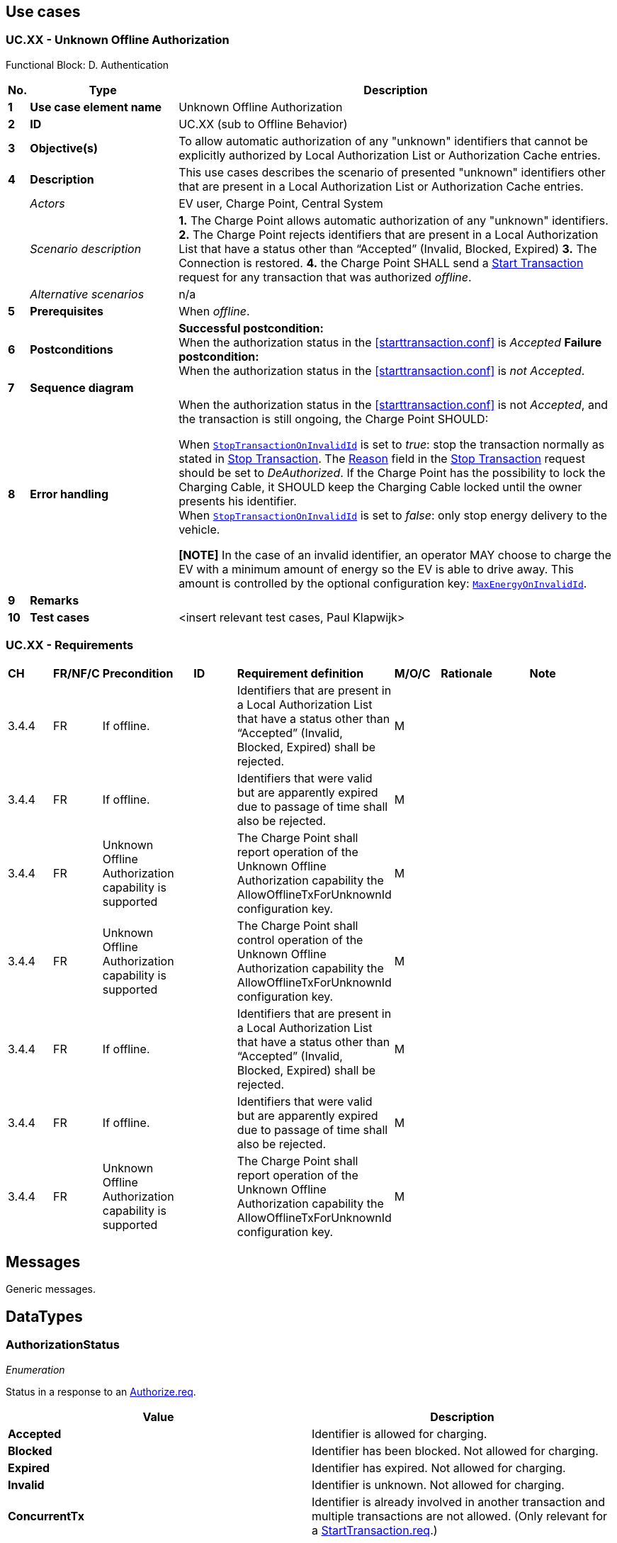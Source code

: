 <<<
[[UseCases]]
== Use cases

===  UC.XX - Unknown Offline Authorization +

Functional Block: D. Authentication

[cols="^0,2,6",options="header",]
|=======================================================================
|*No.*  | *Type* | *Description*
|*1*    | *Use case element name*  | Unknown Offline Authorization
|*2*    | *ID*                     | UC.XX (sub to Offline Behavior)
|*3*    | *Objective(s)*           | To allow automatic authorization of any "unknown" identifiers that cannot be explicitly authorized by Local Authorization List or Authorization Cache entries.
|*4*    | *Description*            | This use cases describes the scenario of presented "unknown" identifiers other that are present in a Local Authorization List or Authorization Cache entries.
|       | _Actors_                 | EV user, Charge Point, Central System
|       | _Scenario description_   |
                                      *1.* The Charge Point allows automatic authorization of any "unknown" identifiers.
                                      *2.* The Charge Point rejects identifiers that are present in a Local Authorization List that have a status other than “Accepted” (Invalid, Blocked, Expired)
                                      *3.* The Connection is restored.
                                      *4.* the Charge Point SHALL send a <<start-transaction, Start Transaction>> request for any transaction that was authorized _offline_.

|       | _Alternative scenarios_  | n/a
|*5*    | *Prerequisites*          | When _offline_.
|*6*    | *Postconditions*         | *Successful postcondition:*  +
                                      When the authorization status in the <<starttransaction.conf>> is _Accepted_
                                      *Failure postcondition:* +
                                      When the authorization status in the <<starttransaction.conf>> is _not Accepted_.
|*7*    | *Sequence diagram*       |
|*8*    | *Error handling*         |

                                    When the authorization status in the <<starttransaction.conf>> is not _Accepted_, and the transaction is still ongoing, the Charge Point SHOULD:

                                    When <<configkey-stop-transaction-on-invalid-id,`StopTransactionOnInvalidId`>>
                                    is set to _true_: stop the transaction normally as
                                    stated in <<stop-transaction, Stop Transaction>>. The <<reason,Reason>> field in the <<stop-transaction, Stop Transaction>> request should be set to _DeAuthorized_.
                                    If the Charge Point has the possibility to lock the Charging Cable, it SHOULD keep the Charging Cable locked until the owner presents his identifier. +
                                    When <<configkey-stop-transaction-on-invalid-id,`StopTransactionOnInvalidId`>>
                                    is set to _false_: only stop energy delivery to the
                                    vehicle. +

                                    *[NOTE]*
                                    In the case of an invalid identifier, an operator MAY choose to charge the EV with a minimum amount of energy so the EV is able to drive away. This amount is controlled by
                                    the optional configuration key: <<configkey-max-energy-on-invalid-id,`MaxEnergyOnInvalidId`>>.




|*9*    | *Remarks*                |
|*10*   | *Test cases*             |  <insert relevant test cases, Paul Klapwijk>

|=======================================================================



=== UC.XX - Requirements

[width="100%", cols="^1,^1,2,^1,3,^1,2,2",options="noheader"]
|=======================================================================
| *CH*  | *FR/NF/C* | *Precondition*                                                               | *ID* | *Requirement definition*                                                                                                                                                          | *M/O/C* | *Rationale* | *Note*
| 3.4.4 | FR | If offline. |   | Identifiers that are present in a Local Authorization List that have a status other than “Accepted” (Invalid, Blocked, Expired) shall be rejected. | M |   |
| 3.4.4 | FR | If offline. |   | Identifiers that were valid but are apparently expired due to passage of time shall also be rejected.                                              | M |   |
| 3.4.4 | FR | Unknown Offline Authorization capability is supported |   | The Charge Point shall report operation of the Unknown Offline Authorization capability the AllowOfflineTxForUnknownId  configuration key. | M |   |
| 3.4.4 | FR | Unknown Offline Authorization capability is supported |   | The Charge Point shall control operation of the Unknown Offline Authorization capability the AllowOfflineTxForUnknownId configuration key. | M |   |
| 3.4.4 | FR | If offline.                                           |   | Identifiers that are present in a Local Authorization List that have a status other than “Accepted” (Invalid, Blocked, Expired) shall be rejected. | M |   |
| 3.4.4 | FR | If offline.                                           |   | Identifiers that were valid but are apparently expired due to passage of time shall also be rejected.                                              | M |   |
| 3.4.4 | FR | Unknown Offline Authorization capability is supported |   | The Charge Point shall report operation of the Unknown Offline Authorization capability the AllowOfflineTxForUnknownId  configuration key.         | M |   |
|=======================================================================




<<<
[[Messages]]
== Messages

Generic messages.

<<<
[[DataTypes]]
== DataTypes

[[authorizationstatus]]
=== AuthorizationStatus
_Enumeration_

Status in a response to an <<authorize.req,Authorize.req>>.

[cols=",",options="header",]
|=======================================================================
|*Value* |*Description*
|*Accepted* |Identifier is allowed for charging.

|*Blocked* |Identifier has been blocked. Not allowed for charging.

|*Expired* |Identifier has expired. Not allowed for charging.

|*Invalid* |Identifier is unknown. Not allowed for charging.

|*ConcurrentTx* |Identifier is already involved in another transaction
and multiple transactions are not allowed. (Only relevant for a
<<starttransaction.req,StartTransaction.req>>.)
|=======================================================================

<<<
[[ConfigurationKeys]]
== Configuration Keys

Generic configuration keys.
